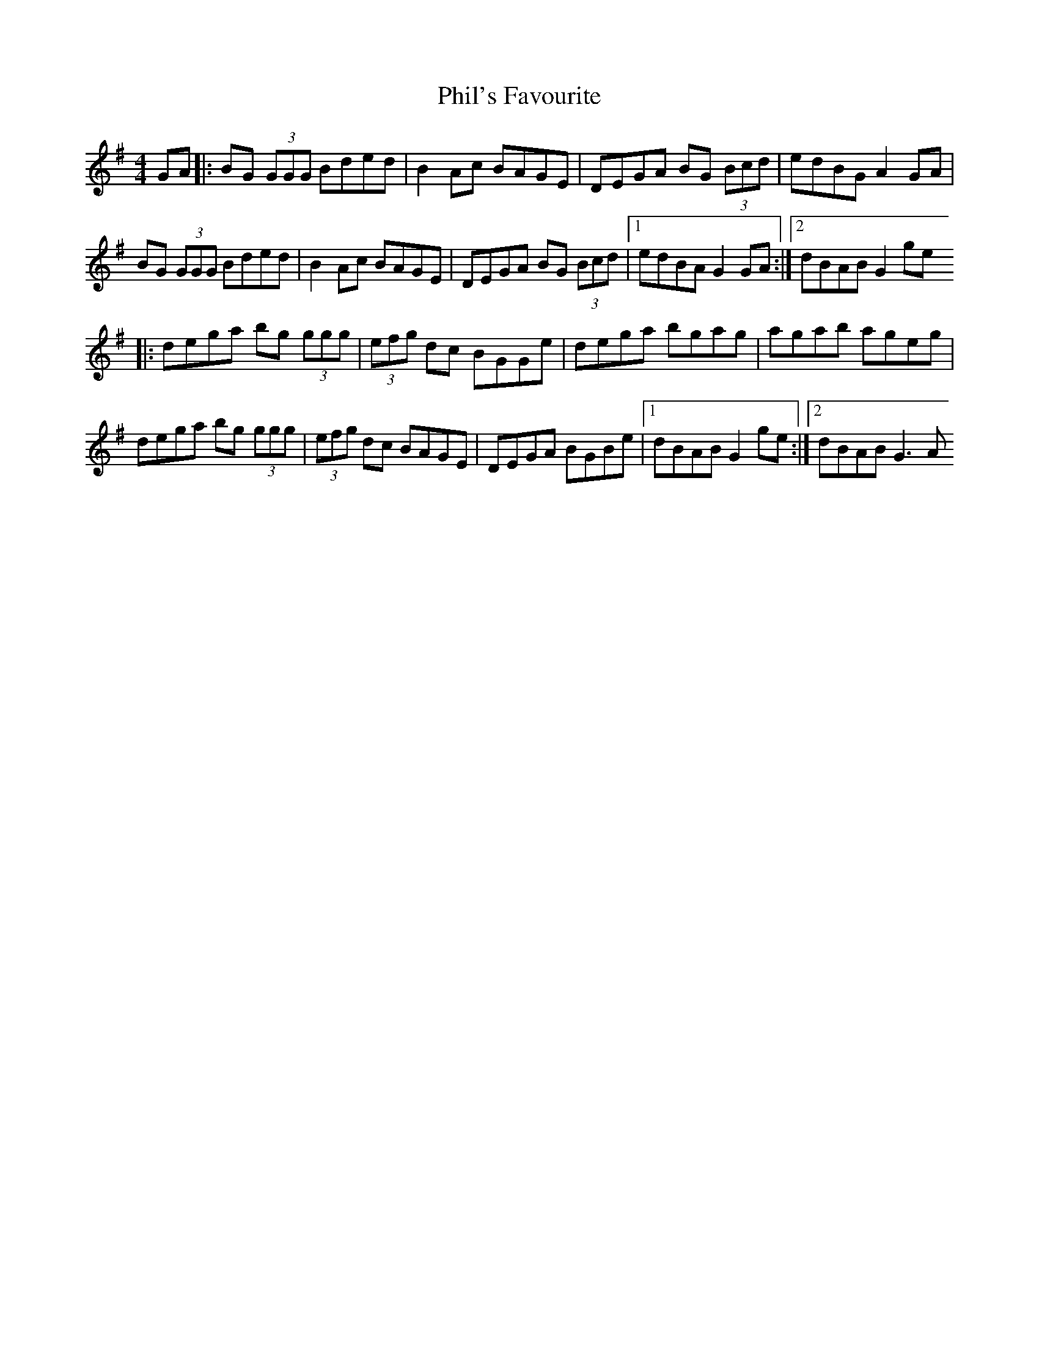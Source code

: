 X: 1
T: Phil's Favourite
Z: fluther
S: https://thesession.org/tunes/15560#setting29175
R: reel
M: 4/4
L: 1/8
K: Gmaj
GA|:BG (3GGG Bded|B2Ac BAGE|DEGA BG (3Bcd|edBG A2GA|
BG (3GGG Bded|B2Ac BAGE|DEGA BG (3Bcd|1edBA G2GA:|2dBAB G2ge
|:dega bg (3ggg|(3efg dc BGGe|dega bgag|agab ageg|
dega bg (3ggg|(3efg dc BAGE|DEGA BGBe|1dBAB G2ge:|2dBAB G3A
